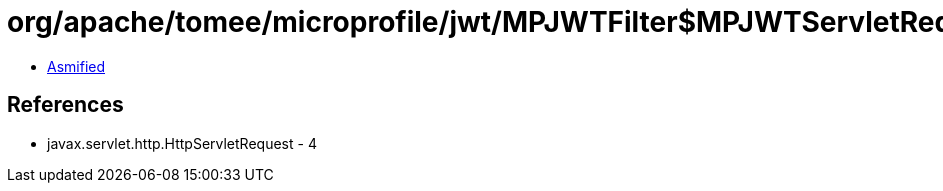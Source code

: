= org/apache/tomee/microprofile/jwt/MPJWTFilter$MPJWTServletRequestWrapper$1.class

 - link:MPJWTFilter$MPJWTServletRequestWrapper$1-asmified.java[Asmified]

== References

 - javax.servlet.http.HttpServletRequest - 4
